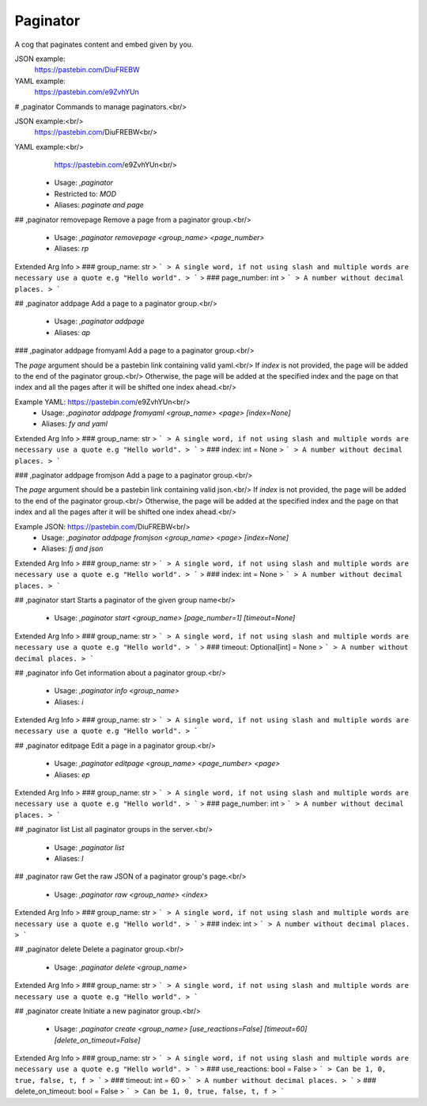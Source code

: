 Paginator
=========

A cog that paginates content and embed given by you.

JSON example:
    https://pastebin.com/DiuFREBW
    
YAML example:
    https://pastebin.com/e9ZvhYUn

# ,paginator
Commands to manage paginators.<br/>

JSON example:<br/>
    https://pastebin.com/DiuFREBW<br/>

YAML example:<br/>
    https://pastebin.com/e9ZvhYUn<br/>
 - Usage: `,paginator`
 - Restricted to: `MOD`
 - Aliases: `paginate and page`


## ,paginator removepage
Remove a page from a paginator group.<br/>
 - Usage: `,paginator removepage <group_name> <page_number>`
 - Aliases: `rp`
Extended Arg Info
> ### group_name: str
> ```
> A single word, if not using slash and multiple words are necessary use a quote e.g "Hello world".
> ```
> ### page_number: int
> ```
> A number without decimal places.
> ```


## ,paginator addpage
Add a page to a paginator group.<br/>
 - Usage: `,paginator addpage`
 - Aliases: `ap`


### ,paginator addpage fromyaml
Add a page to a paginator group.<br/>

The `page` argument should be a pastebin link containing valid yaml.<br/>
If `index` is not provided, the page will be added to the end of the paginator group.<br/>
Otherwise, the page will be added at the specified index and the page on that index and all the pages after it will be shifted one index ahead.<br/>


Example YAML: https://pastebin.com/e9ZvhYUn<br/>
 - Usage: `,paginator addpage fromyaml <group_name> <page> [index=None]`
 - Aliases: `fy and yaml`
Extended Arg Info
> ### group_name: str
> ```
> A single word, if not using slash and multiple words are necessary use a quote e.g "Hello world".
> ```
> ### index: int = None
> ```
> A number without decimal places.
> ```


### ,paginator addpage fromjson
Add a page to a paginator group.<br/>

The `page` argument should be a pastebin link containing valid json.<br/>
If `index` is not provided, the page will be added to the end of the paginator group.<br/>
Otherwise, the page will be added at the specified index and the page on that index and all the pages after it will be shifted one index ahead.<br/>

Example JSON: https://pastebin.com/DiuFREBW<br/>
 - Usage: `,paginator addpage fromjson <group_name> <page> [index=None]`
 - Aliases: `fj and json`
Extended Arg Info
> ### group_name: str
> ```
> A single word, if not using slash and multiple words are necessary use a quote e.g "Hello world".
> ```
> ### index: int = None
> ```
> A number without decimal places.
> ```


## ,paginator start
Starts a paginator of the given group name<br/>
 - Usage: `,paginator start <group_name> [page_number=1] [timeout=None]`
Extended Arg Info
> ### group_name: str
> ```
> A single word, if not using slash and multiple words are necessary use a quote e.g "Hello world".
> ```
> ### timeout: Optional[int] = None
> ```
> A number without decimal places.
> ```


## ,paginator info
Get information about a paginator group.<br/>
 - Usage: `,paginator info <group_name>`
 - Aliases: `i`
Extended Arg Info
> ### group_name: str
> ```
> A single word, if not using slash and multiple words are necessary use a quote e.g "Hello world".
> ```


## ,paginator editpage
Edit a page in a paginator group.<br/>
 - Usage: `,paginator editpage <group_name> <page_number> <page>`
 - Aliases: `ep`
Extended Arg Info
> ### group_name: str
> ```
> A single word, if not using slash and multiple words are necessary use a quote e.g "Hello world".
> ```
> ### page_number: int
> ```
> A number without decimal places.
> ```


## ,paginator list
List all paginator groups in the server.<br/>
 - Usage: `,paginator list`
 - Aliases: `l`


## ,paginator raw
Get the raw JSON of a paginator group's page.<br/>
 - Usage: `,paginator raw <group_name> <index>`
Extended Arg Info
> ### group_name: str
> ```
> A single word, if not using slash and multiple words are necessary use a quote e.g "Hello world".
> ```
> ### index: int
> ```
> A number without decimal places.
> ```


## ,paginator delete
Delete a paginator group.<br/>
 - Usage: `,paginator delete <group_name>`
Extended Arg Info
> ### group_name: str
> ```
> A single word, if not using slash and multiple words are necessary use a quote e.g "Hello world".
> ```


## ,paginator create
Initiate a new paginator group.<br/>
 - Usage: `,paginator create <group_name> [use_reactions=False] [timeout=60] [delete_on_timeout=False]`
Extended Arg Info
> ### group_name: str
> ```
> A single word, if not using slash and multiple words are necessary use a quote e.g "Hello world".
> ```
> ### use_reactions: bool = False
> ```
> Can be 1, 0, true, false, t, f
> ```
> ### timeout: int = 60
> ```
> A number without decimal places.
> ```
> ### delete_on_timeout: bool = False
> ```
> Can be 1, 0, true, false, t, f
> ```


